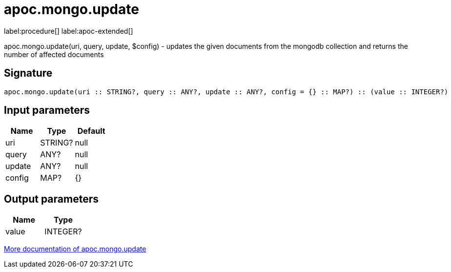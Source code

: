 ////
This file is generated by DocsTest, so don't change it!
////

= apoc.mongo.update
:page-custom-canonical: https://neo4j.com/labs/apoc/5/overview/apoc.mongo/apoc.mongo.update/
:description: This section contains reference documentation for the apoc.mongo.update procedure.

label:procedure[] label:apoc-extended[]

[.emphasis]
apoc.mongo.update(uri, query, update, $config) - updates the given documents from the mongodb collection and returns the number of affected documents

== Signature

[source]
----
apoc.mongo.update(uri :: STRING?, query :: ANY?, update :: ANY?, config = {} :: MAP?) :: (value :: INTEGER?)
----

== Input parameters
[.procedures, opts=header]
|===
| Name | Type | Default 
|uri|STRING?|null
|query|ANY?|null
|update|ANY?|null
|config|MAP?|{}
|===

== Output parameters
[.procedures, opts=header]
|===
| Name | Type 
|value|INTEGER?
|===

xref::database-integration/mongo.adoc[More documentation of apoc.mongo.update,role=more information]

